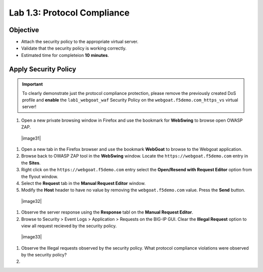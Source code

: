 Lab 1.3: Protocol Compliance
----------------------------------------

Objective
~~~~~~~~~

- Attach the security policy to the appropriate virtual server.

- Validate that the security policy is working correctly.

- Estimated time for completeion **10** **minutes**.

Apply Security Policy
~~~~~~~~~~~~~~~~~~~~~

.. IMPORTANT:: To clearly demonstrate just the protocol compliance protection,
   please remove the previously created DoS profile and  **enable** the ``lab1_webgoat_waf`` Security Policy on the
   ``webgoat.f5demo.com_https_vs`` virtual server!

#. Open a new private browsing window in Firefox and use the bookmark for **WebSwing** to browse open OWASP ZAP.
  |image31|

#. Open a new tab in the Firefox browser and use the bookmark **WebGoat** to browse to the Webgoat application.

#. Browse back to OWASP ZAP tool in the **WebSwing** window. Locate the ``https://webgoat.f5demo.com`` entry in the **Sites**.

#. Right click on the ``https://webgoat.f5demo.com`` entry select the **Open/Resend with Request Editor** option from the flyout window.

#. Select the **Request** tab in the **Manual Request Editor** window.

#. Modify the **Host** header to have no value by removing the ``webgoat.f5demo.com`` value. Press the **Send** button.

 |image32|

#. Observe the server response using the **Response** tabl on the **Manual Request Editor**.

#. Browse to Security > Event Logs > Application > Requests on the BIG-IP GUI. Clear the **Illegal Request** option to view all request recieved by the security policy.

  |image33|

#. Observe the Illegal requests observed by the security policy. What protocol compliance violations were observed by the security policy?

#.

